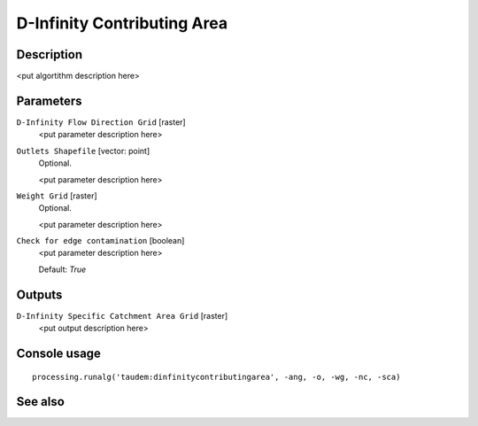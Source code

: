 D-Infinity Contributing Area
============================

Description
-----------

<put algortithm description here>

Parameters
----------

``D-Infinity Flow Direction Grid`` [raster]
  <put parameter description here>

``Outlets Shapefile`` [vector: point]
  Optional.

  <put parameter description here>

``Weight Grid`` [raster]
  Optional.

  <put parameter description here>

``Check for edge contamination`` [boolean]
  <put parameter description here>

  Default: *True*

Outputs
-------

``D-Infinity Specific Catchment Area Grid`` [raster]
  <put output description here>

Console usage
-------------

::

  processing.runalg('taudem:dinfinitycontributingarea', -ang, -o, -wg, -nc, -sca)

See also
--------

